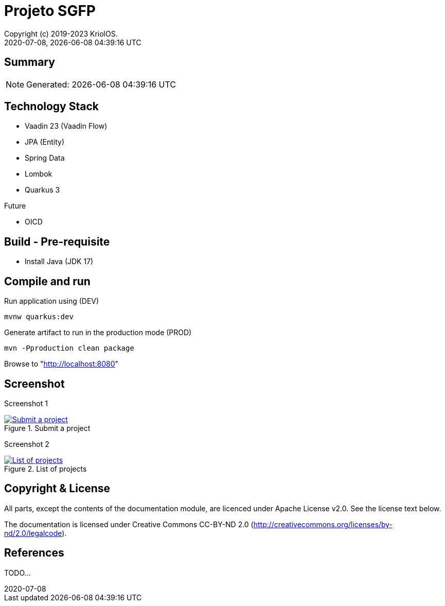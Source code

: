 // Global settings
:ascii-ids:
:encoding: UTF-8
:lang: pt_PT
:icons: font
:toc:
:toc-placement!:
:toclevels: 3
:numbered!:
:stem:

ifdef::env-github[]
:imagesdir: https://raw.githubusercontent.com/isel43107/es1920-sgpf/master/docs/images/
:tip-caption: :bulb:
:note-caption: :information_source:
:important-caption: :heavy_exclamation_mark:
:caution-caption: :fire:
:warning-caption: :warning:
:status: trues
endif::[]

ifndef::imagesdir[:imagesdir: ./docs/images]

[[doc]]
= Projeto SGFP
:author: Copyright (c) 2019-2023 KriolOS.
:revnumber: 2020-07-08
:revdate: {docdatetime}
:version-label!:
:category: Blueprint, Boilerplate
:edited: 2020-07-08
:generated: {localdate} {localtime}
:doctype: book
:copyright: CC-BY-SA 3.0

ifdef::status[]
image:https://img.shields.io/badge/License-Apache%202.0-blue.svg[Apache 2.0 License, xrefs=#copyright-and-license]
image:https://github.com/isel43107/es1920-sgpf/workflows/Java%20CI/badge.svg?branch=master&event=push[CI Status, link={url-ci-github}]
endif::[]

[[doc.summary]]
== Summary

NOTE: Generated: {localdate} {localtime}


== Technology Stack 

* Vaadin 23 (Vaadin Flow)
* JPA (Entity)
* Spring Data
* Lombok
* Quarkus 3

Future

* OICD

== Build - Pre-requisite

* Install Java (JDK 17)


== Compile and run 

.Run application using (DEV)
[source, bash]
----
mvnw quarkus:dev
----


.Generate artifact to run in the production mode (PROD)
[source, bash]
----
mvn -Pproduction clean package
----

Browse to  "http://localhost:8080[http://localhost:8080]"


== Screenshot 

Screenshot 1

[#img-sgpf-screenshot-01] 
.Submit a project
[link=#] 
image::sgpf-screenshot-01.png[Submit a project]


Screenshot 2 

[#img-sgpf-screenshot-02] 
.List of projects
[link=#] 
image::sgpf-screenshot-02.png[List of projects]



[[copyright-and-license]]
== Copyright & License

All parts, except the contents of the documentation module, are licenced
under Apache License v2.0. See the license text below.

The documentation is licensed under Creative Commons CC-BY-ND 2.0
(http://creativecommons.org/licenses/by-nd/2.0/legalcode).

[[doc.reference]]
== References

TODO...
